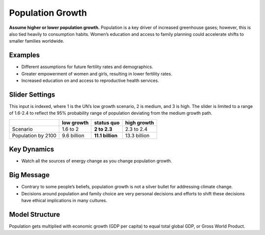 |imgPopIcon| Population Growth 
===============================

**Assume higher or lower population growth.** Population is a key driver of increased greenhouse gases; however, this is also tied heavily to consumption habits. Women’s education and access to family planning could accelerate shifts to smaller families worldwide.

Examples
--------

* Different assumptions for future fertility rates and demographics.

* Greater empowerment of women and girls, resulting in lower fertility rates.

* Increased education on and access to reproductive health services.

Slider Settings
---------------

This input is indexed, where 1 is the UN’s low growth scenario, 2 is medium, and 3 is high. The slider is limited to a range of 1.6-2.4 to reflect the 95% probability range of population deviating from the medium growth path.

================== =========== ================ ============
\                  low growth  **status quo**   high growth
================== =========== ================ ============
Scenario           1.6 to 2    **2 to 2.3**     2.3 to 2.4
Population by 2100 9.6 billion **11.1 billion** 13.3 billion
================== =========== ================ ============

Key Dynamics
------------

* Watch all the sources of energy change as you change population growth.

Big Message
-----------

* Contrary to some people’s beliefs, population growth is not a silver bullet for addressing climate change.

* Decisions around population and family choice are very personal decisions and efforts to shift these decisions have ethical implications in many cultures.

Model Structure
---------------

Population gets multiplied with economic growth (GDP per capita) to equal total global GDP, or Gross World Product.


.. SUBSTITUTIONS SECTION

.. |imgPopIcon| image:: ../images/icons/population_icon.png
   :width: 0.61475in
   :height: 0.47903in
